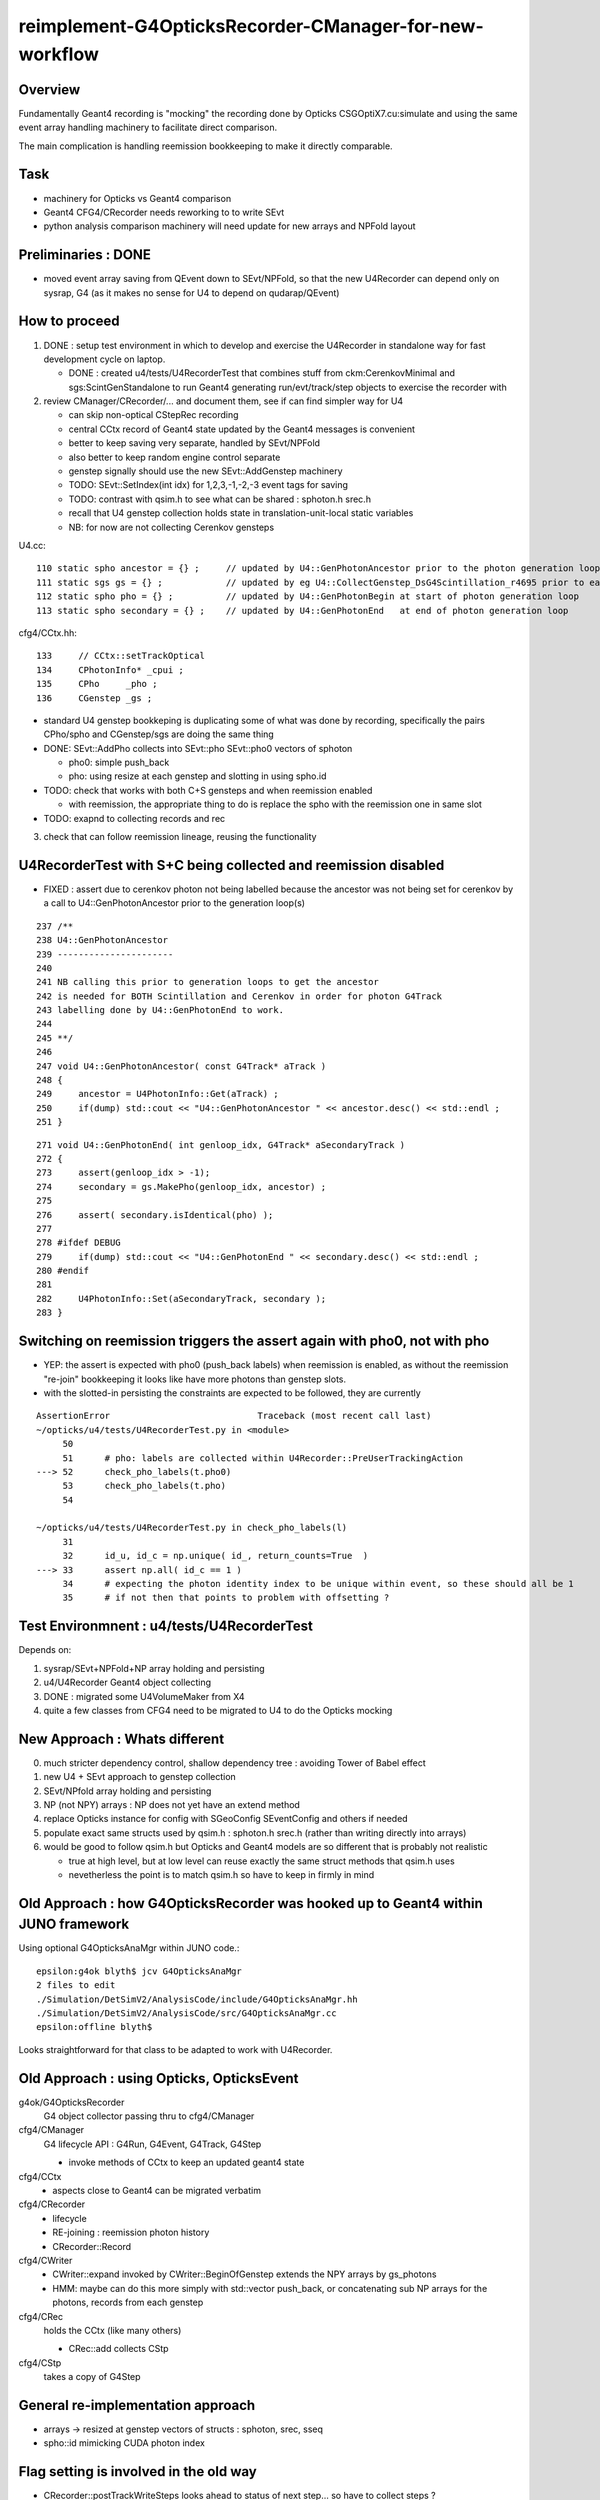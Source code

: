 reimplement-G4OpticksRecorder-CManager-for-new-workflow
==========================================================

Overview
---------

Fundamentally Geant4 recording is "mocking" the recording done by Opticks 
CSGOptiX7.cu:simulate and using the same event array handling machinery 
to facilitate direct comparison. 

The main complication is handling reemission bookkeeping
to make it directly comparable.  

Task
-----

* machinery for Opticks vs Geant4 comparison
* Geant4 CFG4/CRecorder needs reworking to to write SEvt
* python analysis comparison machinery will need update for new arrays and NPFold layout

Preliminaries : DONE
---------------------

* moved event array saving from QEvent down to SEvt/NPFold, 
  so that the new U4Recorder can depend only on sysrap, G4 
  (as it makes no sense for U4 to depend on qudarap/QEvent)

How to proceed
-----------------

1. DONE : setup test environment in which to develop and exercise the U4Recorder in standalone way 
   for fast development cycle on laptop.  

   * DONE : created u4/tests/U4RecorderTest that combines stuff from ckm:CerenkovMinimal and sgs:ScintGenStandalone 
     to run Geant4 generating run/evt/track/step objects to exercise the recorder with 

2. review CManager/CRecorder/... and document them, see if can find simpler way for U4 

   * can skip non-optical CStepRec recording 
   * central CCtx record of Geant4 state updated by the Geant4 messages is convenient
   * better to keep saving very separate, handled by SEvt/NPFold 
   * also better to keep random engine control separate 
   * genstep signally should use the new SEvt::AddGenstep machinery 
   * TODO: SEvt::SetIndex(int idx) for 1,2,3,-1,-2,-3 event tags for saving 

   * TODO: contrast with qsim.h to see what can be shared : sphoton.h srec.h    
   * recall that U4 genstep collection holds state in translation-unit-local static variables

   * NB: for now are not collecting Cerenkov gensteps 
  
 
U4.cc::

    110 static spho ancestor = {} ;     // updated by U4::GenPhotonAncestor prior to the photon generation loop(s)
    111 static sgs gs = {} ;            // updated by eg U4::CollectGenstep_DsG4Scintillation_r4695 prior to each photon generation loop 
    112 static spho pho = {} ;          // updated by U4::GenPhotonBegin at start of photon generation loop
    113 static spho secondary = {} ;    // updated by U4::GenPhotonEnd   at end of photon generation loop 

cfg4/CCtx.hh::

    133     // CCtx::setTrackOptical
    134     CPhotonInfo* _cpui ;  
    135     CPho     _pho ;
    136     CGenstep _gs ; 


* standard U4 genstep bookkeping is duplicating some of what was done by recording,  
  specifically the pairs CPho/spho and CGenstep/sgs are doing the same thing  

* DONE: SEvt::AddPho collects into SEvt::pho SEvt::pho0 vectors of sphoton 

  * pho0: simple push_back
  * pho: using resize at each genstep and slotting in using spho.id 

* TODO: check that works with both C+S gensteps and when reemission enabled 
  
  * with reemission, the appropriate thing to do is replace the spho with the reemission one in same slot    

* TODO: exapnd to collecting records and rec 
 

3. check that can follow reemission lineage, reusing the functionality 



U4RecorderTest with S+C being collected and reemission disabled
------------------------------------------------------------------

* FIXED : assert due to cerenkov photon not being labelled because 
  the ancestor was not being set for cerenkov by a call to U4::GenPhotonAncestor
  prior to the generation loop(s)

::

    237 /**
    238 U4::GenPhotonAncestor
    239 ----------------------
    240 
    241 NB calling this prior to generation loops to get the ancestor 
    242 is needed for BOTH Scintillation and Cerenkov in order for photon G4Track 
    243 labelling done by U4::GenPhotonEnd to work. 
    244 
    245 **/
    246 
    247 void U4::GenPhotonAncestor( const G4Track* aTrack )
    248 {
    249     ancestor = U4PhotonInfo::Get(aTrack) ;
    250     if(dump) std::cout << "U4::GenPhotonAncestor " << ancestor.desc() << std::endl ;
    251 }

::

    271 void U4::GenPhotonEnd( int genloop_idx, G4Track* aSecondaryTrack )
    272 {
    273     assert(genloop_idx > -1);
    274     secondary = gs.MakePho(genloop_idx, ancestor) ;
    275 
    276     assert( secondary.isIdentical(pho) );
    277 
    278 #ifdef DEBUG
    279     if(dump) std::cout << "U4::GenPhotonEnd " << secondary.desc() << std::endl ;
    280 #endif
    281 
    282     U4PhotonInfo::Set(aSecondaryTrack, secondary );
    283 }


Switching on reemission triggers the assert again with pho0, not with pho
----------------------------------------------------------------------------

* YEP: the assert is expected with pho0 (push_back labels) when reemission is enabled, 
  as without the reemission "re-join" bookkeeping it looks like have more photons than genstep slots.

* with the slotted-in persisting the constraints are expected to be followed, they are currently


::

    AssertionError                            Traceback (most recent call last)
    ~/opticks/u4/tests/U4RecorderTest.py in <module>
         50 
         51      # pho: labels are collected within U4Recorder::PreUserTrackingAction
    ---> 52      check_pho_labels(t.pho0)
         53      check_pho_labels(t.pho)
         54 

    ~/opticks/u4/tests/U4RecorderTest.py in check_pho_labels(l)
         31 
         32      id_u, id_c = np.unique( id_, return_counts=True  )
    ---> 33      assert np.all( id_c == 1 )
         34      # expecting the photon identity index to be unique within event, so these should all be 1
         35      # if not then that points to problem with offsetting ?

     




Test Environmnent : u4/tests/U4RecorderTest 
------------------------------------------------

Depends on: 

1. sysrap/SEvt+NPFold+NP array holding and persisting 
2. u4/U4Recorder Geant4 object collecting 
3. DONE : migrated some U4VolumeMaker from X4
4. quite a few classes from CFG4 need to be migrated to U4 to do the Opticks mocking 


New Approach : Whats different
-------------------------------

0. much stricter dependency control, shallow dependency tree : avoiding Tower of Babel effect 
1. new U4 + SEvt approach to genstep collection
2. SEvt/NPfold array holding and persisting 
3. NP (not NPY) arrays : NP does not yet have an extend method 
4. replace Opticks instance for config with SGeoConfig SEventConfig and others if needed
5. populate exact same structs used by qsim.h : sphoton.h srec.h (rather than writing directly into arrays)
6. would be good to follow qsim.h but Opticks and Geant4 models are so different that is probably not realistic 

   * true at high level, but at low level can reuse exactly the same struct methods that qsim.h uses
   * nevetherless the point is to match qsim.h so have to keep in firmly in mind


Old Approach : how G4OpticksRecorder was hooked up to Geant4 within JUNO framework
------------------------------------------------------------------------------------

Using optional G4OpticksAnaMgr within JUNO code.::

    epsilon:g4ok blyth$ jcv G4OpticksAnaMgr
    2 files to edit
    ./Simulation/DetSimV2/AnalysisCode/include/G4OpticksAnaMgr.hh
    ./Simulation/DetSimV2/AnalysisCode/src/G4OpticksAnaMgr.cc
    epsilon:offline blyth$ 

Looks straightforward for that class to be adapted to work with U4Recorder. 


Old Approach : using Opticks, OpticksEvent
----------------------------------------------


g4ok/G4OpticksRecorder 
    G4 object collector passing thru to cfg4/CManager

cfg4/CManager
    G4 lifecycle API : G4Run, G4Event, G4Track, G4Step

    * invoke methods of CCtx to keep an updated geant4 state

cfg4/CCtx
    * aspects close to Geant4 can be migrated verbatim 
    
cfg4/CRecorder
    * lifecycle 
    * RE-joining : reemission photon history 
    * CRecorder::Record

cfg4/CWriter
    * CWriter::expand invoked by CWriter::BeginOfGenstep extends the NPY arrays by gs_photons
    * HMM: maybe can do this more simply with std::vector push_back, or concatenating sub NP arrays
      for the photons, records from each genstep 


cfg4/CRec
    holds the CCtx (like many others)

    * CRec::add collects CStp


cfg4/CStp
    takes a copy of G4Step


General re-implementation approach
-------------------------------------

* arrays -> resized at genstep vectors of structs : sphoton, srec, sseq
* spho::id mimicking CUDA photon index 


Flag setting is involved in the old way
-------------------------------------------

* CRecorder::postTrackWriteSteps looks ahead to status of next step... so have to collect steps ?

* maybe treat BULK_REEMIT like CERENKOV and SCINTILLATION generation flags for step zero 
  then can avoid the stage argument 

* Q: where does initial flag get recorded ?


::

    345 unsigned int OpStatus::OpPointFlag(const G4StepPoint* point, const G4OpBoundaryProcessStatus bst, CStage::CStage_t stage)
    346 #endif
    347 {
    348     G4StepStatus status = point->GetStepStatus()  ;
    349     // TODO: cache the relevant process objects, so can just compare pointers ?
    350     const G4VProcess* process = point->GetProcessDefinedStep() ;
    351     const G4String& processName = process ? process->GetProcessName() : "NoProc" ;
    352 
    353     bool transportation = strcmp(processName,"Transportation") == 0 ;
    354     bool scatter = strcmp(processName, "OpRayleigh") == 0 ;
    355     bool absorption = strcmp(processName, "OpAbsorption") == 0 ;
    356 
    357     unsigned flag(0);
    358 
    359     // hmm stage and REJOINing look kinda odd here, do elsewhere ?
    360     // moving it first, breaks seqhis matching for multi-RE lines 
    361 
    362     if(absorption && status == fPostStepDoItProc )
    363     {
    364         flag = BULK_ABSORB ;
    365     }
    366     else if(scatter && status == fPostStepDoItProc )
    367     {
    368         flag = BULK_SCATTER ;
    369     }
    370     else if( stage == CStage::REJOIN )
    371     {
    372         flag = BULK_REEMIT ;
    373     }
    374     else if(transportation && status == fGeomBoundary )
    375     {



Q: Where does initial genflag come from ?
-------------------------------------------

::

    epsilon:sysrap blyth$ opticks-f GentypeToPhotonFlag
    ./cfg4/CGenstep.cc:    return OpticksGenstep_::GentypeToPhotonFlag(gentype); 
    ./cfg4/CCtx.cc:    return OpticksGenstep_::GentypeToPhotonFlag(_gentype); 
    ./sysrap/OpticksGenstep.h:    static unsigned GentypeToPhotonFlag(char gentype); // 'C' 'S' 'T' -> CK, SI, TO
    ./sysrap/OpticksGenstep.h:inline unsigned OpticksGenstep_::GentypeToPhotonFlag(char gentype)  // static

::

    337 void CCtx::setGentype(char gentype)
    338 {
    339     _gentype = gentype ;
    340 }
    341 
    342 unsigned CCtx::getGenflag() const
    343 {
    344     return OpticksGenstep_::GentypeToPhotonFlag(_gentype);
    345 }
    346 

    epsilon:opticks blyth$ opticks-f getGenflag 
    ./cfg4/CGenstep.cc:unsigned CGenstep::getGenflag() const
    ./cfg4/CCtx.cc:unsigned CCtx::getGenflag() const
    ./cfg4/CRecorder.cc:        unsigned preFlag = first ? m_ctx._gs.getGenflag() : OpStatus::OpPointFlag(pre,  prior_boundary_status, stage) ;
    ./cfg4/CCtx.hh:    unsigned  getGenflag() const ;
    ./cfg4/CGenstep.hh:    unsigned getGenflag() const ;  // SI CK TO from gentype 'C' 'S' 'T'
    ./cfg4/CRec.cc:                                                 m_ctx._gs.getGenflag()
    epsilon:opticks blyth$ 

::

    479 void CRecorder::postTrackWriteSteps()
    480 {
    ...
    632 
    633         unsigned preFlag = first ? m_ctx._gs.getGenflag() : OpStatus::OpPointFlag(pre,  prior_boundary_status, stage) ;
    634 


::

    np.unique(t.p.view(np.uint32)[:,3,3] , return_counts=True )  


Hmm all flags are scintillation when running with both S+C::

    In [1]: np.unique(t.p.view(np.uint32)[:,3,3] , return_counts=True )                                                                                                                                     
    Out[1]: (array([2], dtype=uint32), array([23548]))



Looks like the C current_gs gets stomped on by S::

    2022-06-06 18:34:25.598 INFO  [16587114] [U4Recorder::BeginOfRunAction@31] 
    2022-06-06 18:34:25.598 INFO  [16587114] [U4Recorder::BeginOfEventAction@39] 
    2022-06-06 18:34:25.598 INFO  [16587114] [SEvt::addGenstep@99]  s.desc sgs: idx   0 pho    62 off      0 typ G4Cerenkov_modified
    2022-06-06 18:34:25.599 INFO  [16587114] [SEvt::addGenstep@99]  s.desc sgs: idx   1 pho     1 off     62 typ DsG4Scintillation_r4695
    2022-06-06 18:34:25.599 INFO  [16587114] [SEvt::addGenstep@99]  s.desc sgs: idx   2 pho     1 off     63 typ DsG4Scintillation_r4695
    2022-06-06 18:34:25.599 INFO  [16587114] [SEvt::addGenstep@99]  s.desc sgs: idx   3 pho     1 off     64 typ DsG4Scintillation_r4695
    2022-06-06 18:34:25.599 INFO  [16587114] [SEvt::addGenstep@99]  s.desc sgs: idx   4 pho     1 off     65 typ DsG4Scintillation_r4695
    2022-06-06 18:34:25.599 INFO  [16587114] [SEvt::beginPhoton@143]  gentype 5 current_gs sgs: idx   4 pho     1 off     65 typ DsG4Scintillation_r4695
    2022-06-06 18:34:25.599 INFO  [16587114] [SEvt::beginPhoton@143]  gentype 5 current_gs sgs: idx   4 pho     1 off     65 typ DsG4Scintillation_r4695
    2022-06-06 18:34:25.599 INFO  [16587114] [SEvt::beginPhoton@143]  gentype 5 current_gs sgs: idx   4 pho     1 off     65 typ DsG4Scintillation_r4695
    2022-06-06 18:34:25.599 INFO  [16587114] [SEvt::beginPhoton@143]  gentype 5 current_gs sgs: idx   4 pho     1 off     65 typ DsG4Scintillation_r4695
    2022-06-06 18:34:25.599 INFO  [16587114] [SEvt::beginPhoton@143]  gentype 5 current_gs sgs: idx   4 pho     1 off     65 typ DsG4Scintillation_r4695
    2022-06-06 18:34:25.599 INFO  [16587114] [SEvt::beginPhoton@143]  gentype 5 current_gs sgs: idx   4 pho     1 off     65 typ DsG4Scintillation_r4695
    2022-06-06 18:34:25.599 INFO  [16587114] [SEvt::beginPhoton@143]  gentype 5 current_gs sgs: idx   4 pho     1 off     65 typ DsG4Scintillation_r4695
    2022-06-06 18:34:25.599 INFO  [16587114] [SEvt::beginPhoton@143]  gentype 5 current_gs sgs: idx   4 pho     1 off     65 typ DsG4Scintillation_r4695
    2022-06-06 18:34:25.600 INFO  [16587114] [SEvt::beginPhoton@143]  gentype 5 current_gs sgs: idx   4 pho     1 off     65 typ DsG4Scintillation_r4695
    2022-06-06 18:34:25.600 INFO  [16587114] [SEvt::beginPhoton@143]  gentype 5 current_gs sgs: idx   4 pho     1 off     65 typ DsG4Scintillation_r4695

Seems cannot rely on current_gs, so instead use spho::gs index to access the genstep corresponding to the photon. 


HMM: how to scrub BULK_ABSORB and replace with BULK_REEMIT ?
----------------------------------------------------------------

::

    epsilon:cfg4 blyth$ grep BULK_ABSORB *.*
    CPhoton.cc:    if(flag == BULK_REEMIT) scrub_mskhis(BULK_ABSORB)  ;
    CPhoton.cc:    if(flag == BULK_REEMIT) scrub_mskhis(BULK_ABSORB)  ;
    CPhoton.cc:so need to scrub the AB (BULK_ABSORB) when a RE (BULK_REEMIT) from rejoining
    CPhoton.cc:    bool flag_done = ( _flag & (BULK_ABSORB | SURFACE_ABSORB | SURFACE_DETECT | MISS)) != 0 ;
    CPhoton.cc:        if(_state._topslot_rewrite == 1 && _flag == BULK_REEMIT && _flag_prior  == BULK_ABSORB)
    CRecorder.cc:        bool lastPost = (postFlag & (BULK_ABSORB | SURFACE_ABSORB | SURFACE_DETECT | MISS )) != 0 ;
    CRecorder.cc:             m_state.decrementSlot();   // this allows REJOIN changing of a slot flag from BULK_ABSORB to BULK_REEMIT 
    CRecorderLive.cc:        decrementSlot();    // this allows REJOIN changing of a slot flag from BULK_ABSORB to BULK_REEMIT 
    CRecorderLive.cc:    bool lastPost = (postFlag & (BULK_ABSORB | SURFACE_ABSORB | SURFACE_DETECT | MISS)) != 0 ;
    CWriter.cc:    if( flag == BULK_ABSORB )
    CWriter.cc:   a some photons that previously ended with an "AB" BULK_ABSORB to ones with 
    OpStatus.cc:    return (flag & (BULK_ABSORB | SURFACE_ABSORB | SURFACE_DETECT | MISS )) != 0 ;
    OpStatus.cc:        flag = BULK_ABSORB ;
    epsilon:cfg4 blyth$ 


::

    175 void SEvt::continuePhoton(const spho& sp)
    176 {   
    177     unsigned id = sp.id ; 
    178     assert( id < pho.size() );
    ...
    200     // HMM: could directly change photon[id] via ref ? 
    201     // But are here taking a copy to current_photon, and relying on copyback at SEvt::endPhoton
    202     current_photon = photon[id] ; 
    203     current_photon.flagmask &= ~BULK_ABSORB  ; // scrub BULK_ABSORB from flagmask
    204     current_photon.set_flag(BULK_REEMIT) ;     // gets OR-ed into flagmask 
    205 }





Thinking about step point recording U4Recorder/SEvt needs the event config limits
-----------------------------------------------------------------------------------

* this are currently held in qevent.h, BUT there is not need for that 
  to be in QUDARap 

* so to avoid duplication need to migrate QUDARap/qevent.h down to sysrap/sevent.h ?

* also the compressed record domains are common to Opticks and U4Recorder/Geant4 running  
  and those are imp in qevent.h : which is another reason to  migrate it down to sysrap


::

    epsilon:qudarap blyth$ opticks-f qevent.h 
    ./ana/feature.py:        qudarap/qevent.h::
    ./CSGOptiX/CSGOptiX6.cu:#include "qevent.h"
    ./CSGOptiX/CSGOptiX7.cu:#include "qevent.h"
    ./CSGOptiX/CSGOptiX7.cu:* CPU side params including qsim.h qevent.h pointers instanciated in CSGOptiX::CSGOptiX 
    ./CSGOptiX/CSGOptiX.cc:HMM: get d_sim (qsim.h) now holds d_evt (qevent.h) but this is getting evt again rom QEvent ?
    ./sysrap/srec.h:domains, see qevent.h 
    ./qudarap/CMakeLists.txt:    qevent.h
    ./qudarap/QEvent.cu:#include "qevent.h"
    ./qudarap/tests/qevent_test.cc:#include "qevent.h"
    ./qudarap/QSim.cu:#include "qevent.h"
    ./qudarap/QU.cc:#include "qevent.h"
    ./qudarap/QEvent.hh:    // should reside inside the qevent.h instance not up here in QEvent.hh
    ./qudarap/qsim.h:#include "qevent.h"
    ./qudarap/QEvent.cc:#include "qevent.h"
    epsilon:opticks blyth$ 



How to support torch gensteps and input photons with U4Recorder ?
--------------------------------------------------------------------

* :doc:`torch-gensteps-with-new-workflow-U4Recorder`





